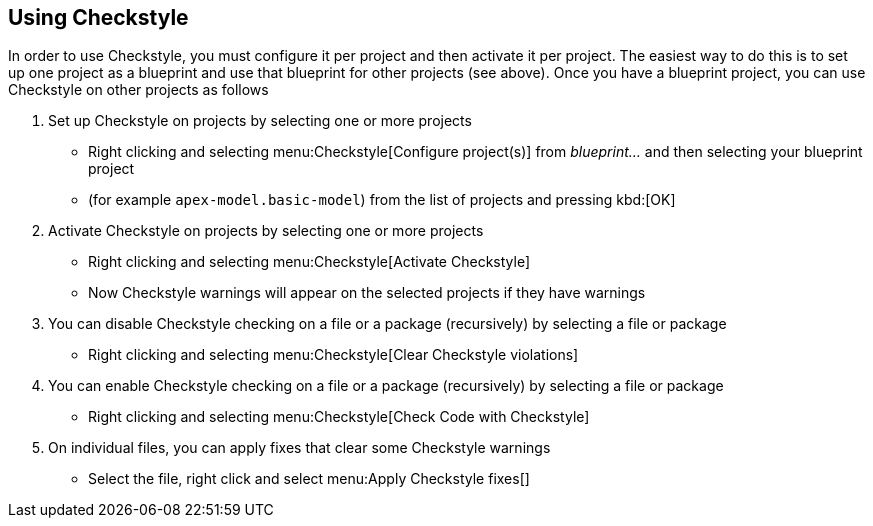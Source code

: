 //
// ============LICENSE_START=======================================================
//  Copyright (C) 2016-2018 Ericsson. All rights reserved.
// ================================================================================
// This file is licensed under the CREATIVE COMMONS ATTRIBUTION 4.0 INTERNATIONAL LICENSE
// Full license text at https://creativecommons.org/licenses/by/4.0/legalcode
// 
// SPDX-License-Identifier: CC-BY-4.0
// ============LICENSE_END=========================================================
//
// @author Sven van der Meer (sven.van.der.meer@ericsson.com)
//

== Using Checkstyle

In order to use Checkstyle, you must configure it per project and then activate it per project.
The easiest way to do this is to set up one project as a blueprint and use that blueprint for other projects (see above).
Once you have a blueprint project, you can use Checkstyle on other projects as follows

. Set up Checkstyle on projects by selecting one or more projects
  * Right clicking and selecting menu:Checkstyle[Configure project(s)] from __blueprint...__ and then selecting your blueprint project
  * (for example `apex-model.basic-model`) from the list of projects and pressing kbd:[OK]
. Activate Checkstyle on projects by selecting one or more projects
  * Right clicking and selecting menu:Checkstyle[Activate Checkstyle]
  * Now Checkstyle warnings will appear on the selected projects if they have warnings
. You can disable Checkstyle checking on a file or a package (recursively) by selecting a file or package
  * Right clicking and selecting menu:Checkstyle[Clear Checkstyle violations]
. You can enable Checkstyle checking on a file or a package (recursively) by selecting a file or package
  * Right clicking and selecting menu:Checkstyle[Check Code with Checkstyle]
. On individual files, you can apply fixes that clear some Checkstyle warnings
  * Select the file, right click and select menu:Apply Checkstyle fixes[]

